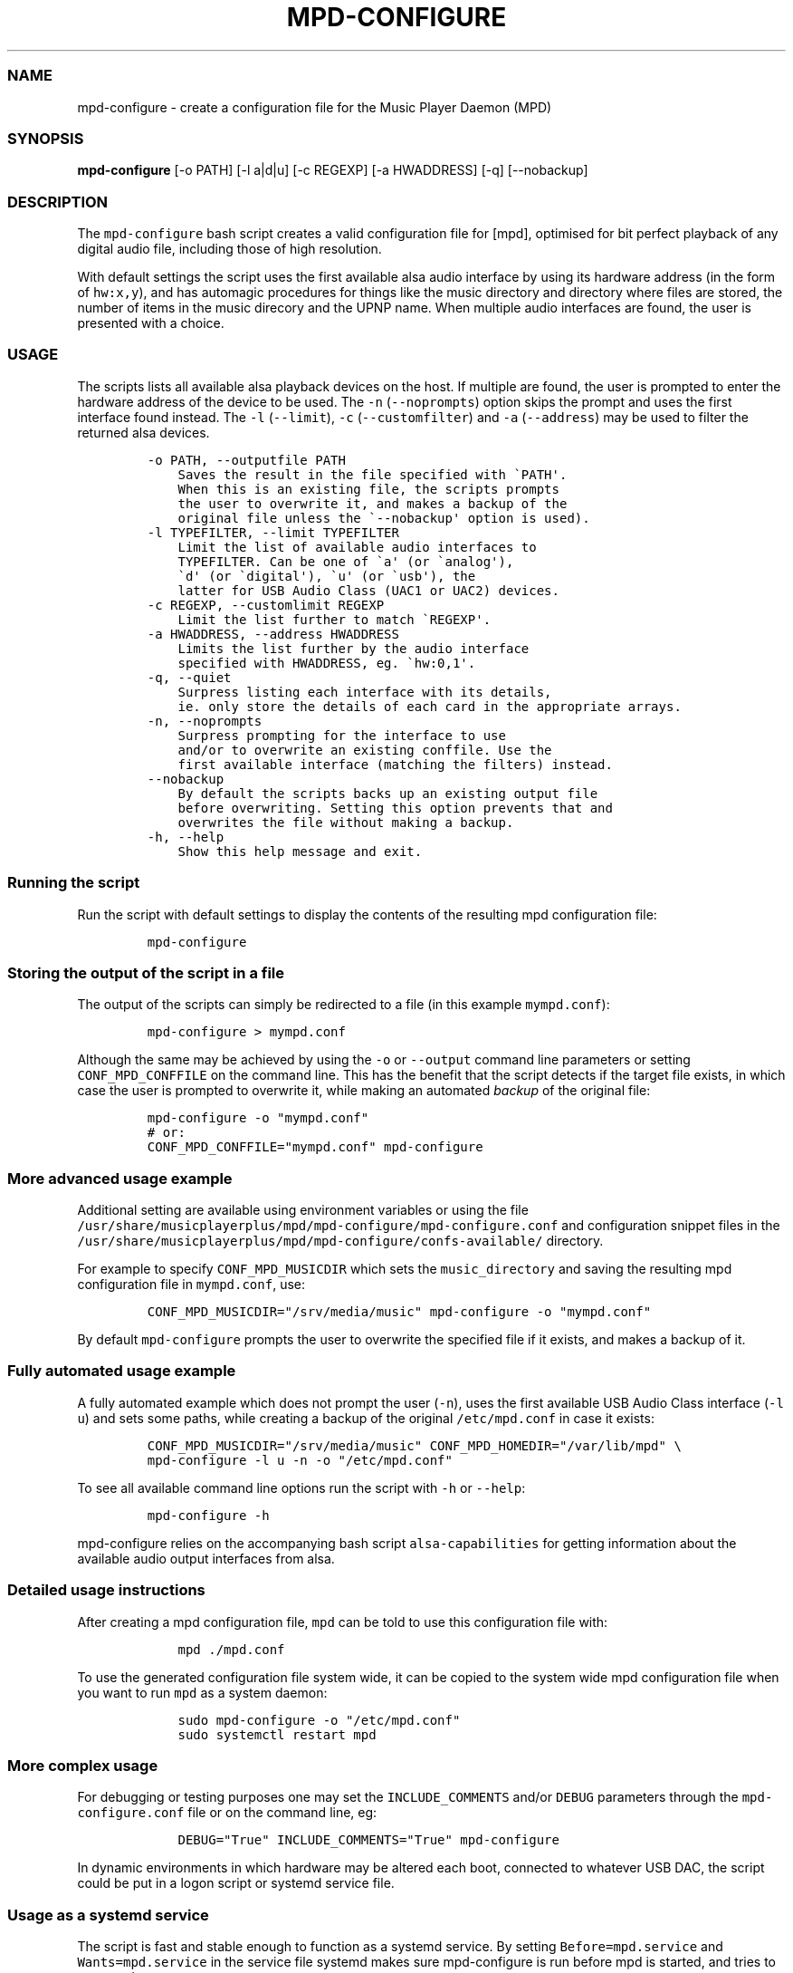 .\" Automatically generated by Pandoc 2.17.1.1
.\"
.\" Define V font for inline verbatim, using C font in formats
.\" that render this, and otherwise B font.
.ie "\f[CB]x\f[]"x" \{\
. ftr V B
. ftr VI BI
. ftr VB B
. ftr VBI BI
.\}
.el \{\
. ftr V CR
. ftr VI CI
. ftr VB CB
. ftr VBI CBI
.\}
.TH "MPD-CONFIGURE" "1" "September 13, 2022" "mpd-configure 1.0.0" "User Manual"
.hy
.SS NAME
.PP
mpd-configure - create a configuration file for the Music Player Daemon
(MPD)
.SS SYNOPSIS
.PP
\f[B]mpd-configure\f[R] [-o PATH] [-l a|d|u] [-c REGEXP] [-a HWADDRESS]
[-q] [--nobackup]
.SS DESCRIPTION
.PP
The \f[V]mpd-configure\f[R] bash script creates a valid configuration
file for [mpd], optimised for bit perfect playback of any digital audio
file, including those of high resolution.
.PP
With default settings the script uses the first available alsa audio
interface by using its hardware address (in the form of
\f[V]hw:x,y\f[R]), and has automagic procedures for things like the
music directory and directory where files are stored, the number of
items in the music direcory and the UPNP name.
When multiple audio interfaces are found, the user is presented with a
choice.
.SS USAGE
.PP
The scripts lists all available alsa playback devices on the host.
If multiple are found, the user is prompted to enter the hardware
address of the device to be used.
The \f[V]-n\f[R] (\f[V]--noprompts\f[R]) option skips the prompt and
uses the first interface found instead.
The \f[V]-l\f[R] (\f[V]--limit\f[R]), \f[V]-c\f[R]
(\f[V]--customfilter\f[R]) and \f[V]-a\f[R] (\f[V]--address\f[R]) may be
used to filter the returned alsa devices.
.IP
.nf
\f[C]
-o PATH, --outputfile PATH    
    Saves the result in the file specified with \[ga]PATH\[aq].
    When this is an existing file, the scripts prompts
    the user to overwrite it, and makes a backup of the
    original file unless the \[ga]--nobackup\[aq] option is used).
-l TYPEFILTER, --limit TYPEFILTER   
    Limit the list of available audio interfaces to
    TYPEFILTER. Can be one of \[ga]a\[aq] (or \[ga]analog\[aq]),
    \[ga]d\[aq] (or \[ga]digital\[aq]), \[ga]u\[aq] (or \[ga]usb\[aq]), the
    latter for USB Audio Class (UAC1 or UAC2) devices.
-c REGEXP, --customlimit REGEXP 
    Limit the list further to match \[ga]REGEXP\[aq].
-a HWADDRESS, --address HWADDRESS   
    Limits the list further by the audio interface
    specified with HWADDRESS, eg. \[ga]hw:0,1\[aq].
-q, --quiet
    Surpress listing each interface with its details,
    ie. only store the details of each card in the appropriate arrays.
-n, --noprompts
    Surpress prompting for the interface to use
    and/or to overwrite an existing conffile. Use the
    first available interface (matching the filters) instead.
--nobackup
    By default the scripts backs up an existing output file
    before overwriting. Setting this option prevents that and
    overwrites the file without making a backup.
-h, --help
    Show this help message and exit.
\f[R]
.fi
.SS Running the script
.PP
Run the script with default settings to display the contents of the
resulting mpd configuration file:
.IP
.nf
\f[C]
mpd-configure
\f[R]
.fi
.SS Storing the output of the script in a file
.PP
The output of the scripts can simply be redirected to a file (in this
example \f[V]mympd.conf\f[R]):
.IP
.nf
\f[C]
mpd-configure > mympd.conf
\f[R]
.fi
.PP
Although the same may be achieved by using the \f[V]-o\f[R] or
\f[V]--output\f[R] command line parameters or setting
\f[V]CONF_MPD_CONFFILE\f[R] on the command line.
This has the benefit that the script detects if the target file exists,
in which case the user is prompted to overwrite it, while making an
automated \f[I]backup\f[R] of the original file:
.IP
.nf
\f[C]
mpd-configure -o \[dq]mympd.conf\[dq]
# or:
CONF_MPD_CONFFILE=\[dq]mympd.conf\[dq] mpd-configure
\f[R]
.fi
.SS More advanced usage example
.PP
Additional setting are available using environment variables or using
the file
\f[V]/usr/share/musicplayerplus/mpd/mpd-configure/mpd-configure.conf\f[R]
and configuration snippet files in the
\f[V]/usr/share/musicplayerplus/mpd/mpd-configure/confs-available/\f[R]
directory.
.PP
For example to specify \f[V]CONF_MPD_MUSICDIR\f[R] which sets the
\f[V]music_directory\f[R] and saving the resulting mpd configuration
file in \f[V]mympd.conf\f[R], use:
.IP
.nf
\f[C]
CONF_MPD_MUSICDIR=\[dq]/srv/media/music\[dq] mpd-configure -o \[dq]mympd.conf\[dq]
\f[R]
.fi
.PP
By default \f[V]mpd-configure\f[R] prompts the user to overwrite the
specified file if it exists, and makes a backup of it.
.SS Fully automated usage example
.PP
A fully automated example which does not prompt the user (\f[V]-n\f[R]),
uses the first available USB Audio Class interface (\f[V]-l u\f[R]) and
sets some paths, while creating a backup of the original
\f[V]/etc/mpd.conf\f[R] in case it exists:
.IP
.nf
\f[C]
CONF_MPD_MUSICDIR=\[dq]/srv/media/music\[dq] CONF_MPD_HOMEDIR=\[dq]/var/lib/mpd\[dq] \[rs]
mpd-configure -l u -n -o \[dq]/etc/mpd.conf\[dq]
\f[R]
.fi
.PP
To see all available command line options run the script with
\f[V]-h\f[R] or \f[V]--help\f[R]:
.IP
.nf
\f[C]
mpd-configure -h
\f[R]
.fi
.PP
\f[V]mpd-configure\f[R] relies on the accompanying bash script
\f[V]alsa-capabilities\f[R] for getting information about the available
audio output interfaces from alsa.
.SS Detailed usage instructions
.PP
After creating a mpd configuration file, \f[V]mpd\f[R] can be told to
use this configuration file with:
.IP
.nf
\f[C]
    mpd ./mpd.conf
\f[R]
.fi
.PP
To use the generated configuration file system wide, it can be copied to
the system wide mpd configuration file when you want to run
\f[V]mpd\f[R] as a system daemon:
.IP
.nf
\f[C]
    sudo mpd-configure -o \[dq]/etc/mpd.conf\[dq]
    sudo systemctl restart mpd
\f[R]
.fi
.SS More complex usage
.PP
For debugging or testing purposes one may set the
\f[V]INCLUDE_COMMENTS\f[R] and/or \f[V]DEBUG\f[R] parameters through the
\f[V]mpd-configure.conf\f[R] file or on the command line, eg:
.IP
.nf
\f[C]
    DEBUG=\[dq]True\[dq] INCLUDE_COMMENTS=\[dq]True\[dq] mpd-configure
\f[R]
.fi
.PP
In dynamic environments in which hardware may be altered each boot,
connected to whatever USB DAC, the script could be put in a logon script
or systemd service file.
.SS Usage as a systemd service
.PP
The script is fast and stable enough to function as a systemd service.
By setting \f[V]Before=mpd.service\f[R] and \f[V]Wants=mpd.service\f[R]
in the service file systemd makes sure mpd-configure is run before mpd
is started, and tries to start mpd.
.SS Usage from within another bash or sh script
.PP
The bash script
\f[V]/usr/share/musicplayerplus/mpd/mpd-configure/examples/bash-example.sh\f[R]
demonstrates the way alsa-capabilities can be used from another bash
script.
.PP
This demo script returns the monitoring file of the file specified as an
argument:
.IP
.nf
\f[C]
bash examples/bash-example.sh hw:1,0
\f[R]
.fi
.PP
Result:
.IP
.nf
\f[C]
the audio card with alsa hardware address hw:1,0 can be monitored with:
/proc/asound/card1/stream0
\f[R]
.fi
.SS Usage from within python
.PP
Assuming your in the
\f[V]/usr/share/musicplayerplus/mpd/mpd-configure\f[R] directory, run:
.IP
.nf
\f[C]
    python examples/get-interfaces.py
\f[R]
.fi
.PP
The python script \f[V]./examples/get-interfaces.py\f[R] uses a helper
bash script (\f[V]./examples/get-interfaces-for-python.sh\f[R]), which
in turn sources \f[V]alsa-capabilities\f[R].
.SS PREFERENCES
.PP
Preferences can be set in the file
\f[V]/usr/share/musicplayerplus/mpd/mpd-configure/mpd-configure.conf\f[R].
By default all preferences are commented out.
.PP
The script uses configuration file snippets in the
\f[V]./confs-available/\f[R] directory.
By symlinking them to the \f[V]./confs-enabled/\f[R] directory, they
will be included by \f[V]mpd-configure\f[R] in the resulting mpd
configuration file.
Any bash variable in those configuration snippets, will be expanded to
their calculated values by the script.
.SS General environment variables
.PP
\f[V]DEBUG\f[R] Output values of variables and program flow to std_err
for easier debugging.
Possible values:
.IP \[bu] 2
commented out: disabled (Default).
.IP \[bu] 2
\f[V]1\f[R] (or non-empty): enabled.
.PP
\f[V]INCLUDE_COMMENTS\f[R] Include commented and empty lines from
configuration snippet files in the generated mpd configuration file:
.IP \[bu] 2
commentend out: disabled (Default).
.IP \[bu] 2
\f[V]1\f[R] (or non-empty): enabled
.PP
\f[V]CONF_MPD_CONFFILE\f[R] Path to where the generated mpd
configuration file will be written.
Possible values:
.IP \[bu] 2
commented out: don\[aq]t write to a file (Default).
One may redirect the output of the script using:
.RS 2
.PP
bash mpd-configure > /path/to/mpd.conf
.RE
.IP \[bu] 2
\f[V]/path/to/mpd.conf\f[R]: use the path specified.
.SS Alsa and sound
.PP
\f[V]LIMIT_INTERFACE_TYPE\f[R] A keyword which limits the type of alsa
interfaces to be returned:
.PP
Possible values:
.IP \[bu] 2
\f[V]usb\f[R], \f[V]digital\f[R] or \f[V]analog\f[R]
.IP \[bu] 2
Comment it out (or leave it empty) to prevent filtering.
.PP
Default value:
.IP \[bu] 2
commented out (or empty \[dq]\[dq]): do not limit the interfaces that
will be found.
.PP
\f[V]LIMIT_INTERFACE_FILTER\f[R] The available output devices (after
filtering with \f[V]LIMIT_INTERFACE_TYPE\f[R] when applicable) may be
further limited using a regular expression (which thus is case
sensentive) which should match the output of:
.IP
.nf
\f[C]
LANG=C aplay -l | grep \[ha]card
\f[R]
.fi
.PP
If for example the output is like this:
.IP
.nf
\f[C]
card 0: MID [HDA Intel MID], device 0: HDMI 0 [HDMI 0]
card 1: receiv [Pink Faun USB 32/384 USB receiv], device 0: USB Audio [USB Audio]
\f[R]
.fi
.PP
\&...
you could use one of the following values to match the \f[I]second\f[R]
line (which in this example matches the alsa \f[V]hw:1,1\f[R] interface,
eg.
the second interface of the second sound card):
.IP
.nf
\f[C]
\[dq]USB Audio\[dq]
\[dq][uU][sS][bB] \[rs]w+ \[dq]
\f[R]
.fi
.PP
but not
.IP
.nf
\f[C]
\[dq]USB audio\[dq]
\f[R]
.fi
.PP
Possible values:
.IP \[bu] 2
empty or commented out: no filtering is applied
.IP \[bu] 2
\f[V]Some regular expression\f[R]: use the (first) interface which
matches the regexp.
.PP
Default value:
.IP \[bu] 2
commented out (or empty \[dq]\[dq]): use the first available interface.
.PP
Handling of pulseaudio \f[V]OPT_DISABLE_PULSEAUDIO\f[R] Disable
pulseaudio by modifyin the current users\[aq]
\f[V]\[ti]/.pulseaudio/client.conf\f[R]
.PP
Possible values:
.IP \[bu] 2
non-empty (\f[V]1\f[R] or \[dq]True\[dq]) disables pulseaudio.
.IP \[bu] 2
Comment it out (or leave it empty) to prevent disabling of pulseaudio.
.PP
Default value:
.IP \[bu] 2
commented out (or empty \[dq]\[dq]): do not disable it.
.PP
\f[V]OPT_STOP_PULSEAUDIO\f[R] Temporary disable and stop pulseaudio
during detection of alsa interfaces.
After the script pulseaudio\[aq]s client configuration and run state
will restored.
.PP
Possible values:
.IP \[bu] 2
non-empty (\f[V]1\f[R] or \[dq]True\[dq]) temporary disables and stops
pulseaudio.
.IP \[bu] 2
Comment it out (or leave it empty) to prevent temporary disabling and
stopping of pulseaudio.
.PP
Default value:
.IP \[bu] 2
commented out (or empty \[dq]\[dq]): do not disable it.
.PP
See the configuration snippet files and accompanying \f[V]README\f[R] in
\f[V]./confs-available\f[R] for additional parameters and and
explanation for their functions.
.SS AUTHORS
.PP
Written by Ronald van Engelen <ronalde@lacocina.nl>
.PP
Modified and adapted by Ronald Record <github@ronrecord.com>
.SS LICENSING
.PP
MPD-CONFIGURE is distributed under an Open Source license.
See the file LICENSE in the MPD-CONFIGURE source distribution for
information on terms & conditions for accessing and otherwise using
MPD-CONFIGURE and for a DISCLAIMER OF ALL WARRANTIES.
.SS BUGS
.PP
Submit bug reports online at:
.PP
<https://github.com/doctorfree/MusicPlayerPlus/issues>
.SS SEE ALSO
.PP
\f[B]mpplus\f[R](1), \f[B]alsa-capabilities\f[R](1)
.PP
Full documentation and sources at:
.PP
<https://github.com/doctorfree/MusicPlayerPlus>
